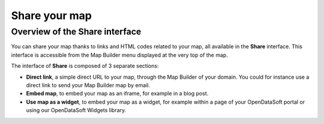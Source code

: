Share your map
==============

Overview of the Share interface
-------------------------------

You can share your map thanks to links and HTML codes related to your map, all available in the **Share** interface. This interface is accessible from the Map Builder menu displayed at the very top of the map.

.. ifconfig:: language == 'en'

   .. image:: map2-images/share.png

The interface of **Share** is composed of 3 separate sections:

* **Direct link**, a simple direct URL to your map, through the Map Builder of your domain. You could for instance use a direct link to send your Map Builder map by email.
* **Embed map**, to embed your map as an iframe, for example in a blog post.
* **Use map as a widget**, to embed your map as a widget, for example within a page of your OpenDataSoft portal or using our OpenDataSoft Widgets library.

.. ifconfig:: language == 'en'

   .. image:: map2-images/share-interface.png
